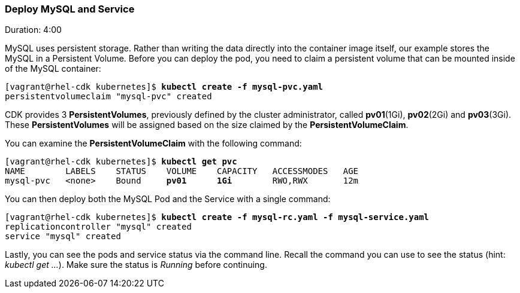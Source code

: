 // JBoss, Home of Professional Open Source
// Copyright 2016, Red Hat, Inc. and/or its affiliates, and individual
// contributors by the @authors tag. See the copyright.txt in the
// distribution for a full listing of individual contributors.
//
// Licensed under the Apache License, Version 2.0 (the "License");
// you may not use this file except in compliance with the License.
// You may obtain a copy of the License at
// http://www.apache.org/licenses/LICENSE-2.0
// Unless required by applicable law or agreed to in writing, software
// distributed under the License is distributed on an "AS IS" BASIS,
// WITHOUT WARRANTIES OR CONDITIONS OF ANY KIND, either express or implied.
// See the License for the specific language governing permissions and
// limitations under the License.

### Deploy MySQL and Service
Duration: 4:00

MySQL uses persistent storage.  Rather than writing the data directly into the container image itself, our example stores the MySQL in a Persistent Volume.  Before you can deploy the pod, you need to claim a persistent volume that can be mounted inside of the MySQL container:

[source, bash, subs="normal,attributes"]
----
[vagrant@rhel-cdk kubernetes]$ *kubectl create -f mysql-pvc.yaml*
persistentvolumeclaim "mysql-pvc" created
----

CDK provides 3 *PersistentVolumes*, previously defined by the cluster administrator, called *pv01*(1Gi), *pv02*(2Gi) and *pv03*(3Gi). These *PersistentVolumes* will be assigned based on the size claimed by the *PersistentVolumeClaim*.

You can examine the *PersistentVolumeClaim* with the following command:

[source, bash, subs="normal,attributes"]
----
[vagrant@rhel-cdk kubernetes]$ *kubectl get pvc*
NAME        LABELS    STATUS    VOLUME    CAPACITY   ACCESSMODES   AGE
mysql-pvc   <none>    Bound     *pv01*      *1Gi*        RWO,RWX       12m
----

You can then deploy both the MySQL Pod and the Service with a single command:

[source, bash, subs="normal,attributes"]
----
[vagrant@rhel-cdk kubernetes]$ *kubectl create -f mysql-rc.yaml -f mysql-service.yaml*
replicationcontroller "mysql" created
service "mysql" created
----

Lastly, you can see the pods and service status via the command line.  Recall the command you can use to see the status (hint: _kubectl get ..._).  Make sure the status is _Running_ before continuing.
